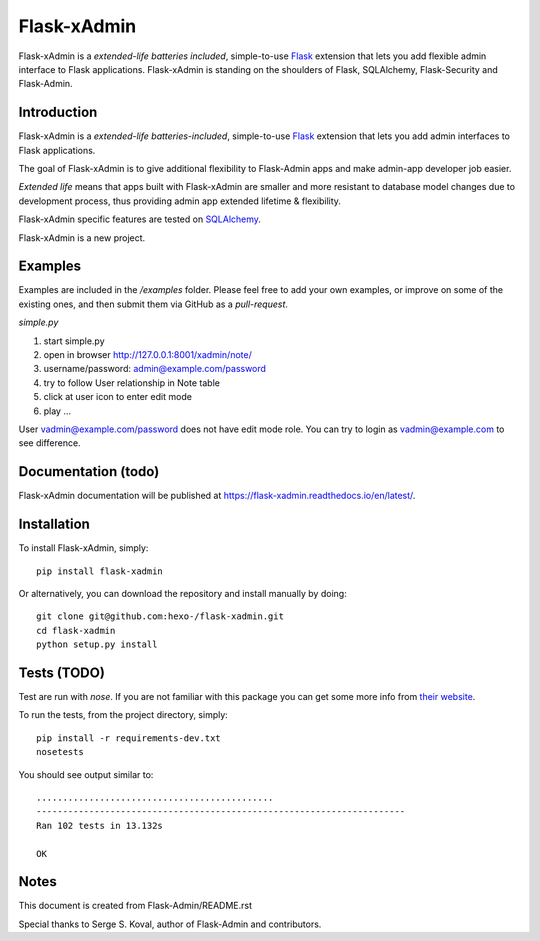 Flask-xAdmin
============

Flask-xAdmin is a *extended-life batteries included*, simple-to-use `Flask <http://flask.pocoo.org/>`_ extension that lets you
add flexible admin interface to Flask applications. 
Flask-xAdmin is standing on the shoulders of Flask, SQLAlchemy, Flask-Security and Flask-Admin. 

Introduction
------------

Flask-xAdmin is a *extended-life batteries-included*, simple-to-use `Flask <http://flask.pocoo.org/>`_ extension that lets you
add admin interfaces to Flask applications. 

The goal of Flask-xAdmin is to give additional flexibility to Flask-Admin apps and make admin-app developer job easier.

*Extended life* means that apps built with Flask-xAdmin are smaller and more resistant to database model changes due to development process, thus providing admin app extended lifetime & flexibility.

Flask-xAdmin specific features are tested on  `SQLAlchemy <http://www.sqlalchemy.org/>`_. 

Flask-xAdmin is a new project. 

Examples
--------
Examples are included in the */examples* folder. Please feel free to add your own examples, or improve
on some of the existing ones, and then submit them via GitHub as a *pull-request*.

*simple.py*

1. start simple.py
2. open in browser http://127.0.0.1:8001/xadmin/note/
3. username/password: admin@example.com/password
4. try to follow User relationship in Note table
5. click at user icon to enter edit mode 
6. play ...

User vadmin@example.com/password does not have edit mode role.
You can try to login as vadmin@example.com to see difference.


Documentation (todo)
---------------------------
Flask-xAdmin documentation will be published at `https://flask-xadmin.readthedocs.io/en/latest/ <https://flask-xadmin.readthedocs.io/en/latest/>`_.

Installation
------------
To install Flask-xAdmin, simply::

    pip install flask-xadmin

Or alternatively, you can download the repository and install manually by doing::

    git clone git@github.com:hexo-/flask-xadmin.git
    cd flask-xadmin
    python setup.py install

Tests (TODO)
-------------------
Test are run with *nose*. If you are not familiar with this package you can get some more info from `their website <https://nose.readthedocs.io/>`_.

To run the tests, from the project directory, simply::

    pip install -r requirements-dev.txt
    nosetests

You should see output similar to::

    .............................................
    ----------------------------------------------------------------------
    Ran 102 tests in 13.132s

    OK

Notes
-----
This document is created from Flask-Admin/README.rst 

Special thanks to Serge S. Koval, author of Flask-Admin and contributors.
